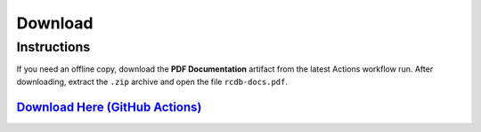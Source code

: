 ========
Download
========

Instructions
____________
If you need an offline copy, download the **PDF Documentation** artifact from the latest Actions workflow run. After downloading, extract the ``.zip`` archive and open the file ``rcdb-docs.pdf``.


`Download Here (GitHub Actions) <https://github.com/rcdesignbureau/rcdb-docs/actions?query=branch%3Amain>`_
^^^^^^^^
